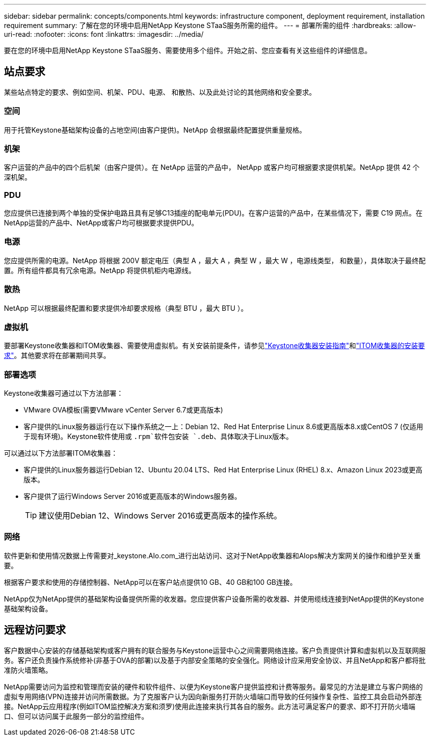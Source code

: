 ---
sidebar: sidebar 
permalink: concepts/components.html 
keywords: infrastructure component, deployment requirement, installation requirement 
summary: 了解在您的环境中启用NetApp Keystone STaaS服务所需的组件。 
---
= 部署所需的组件
:hardbreaks:
:allow-uri-read: 
:nofooter: 
:icons: font
:linkattrs: 
:imagesdir: ../media/


[role="lead"]
要在您的环境中启用NetApp Keystone STaaS服务、需要使用多个组件。开始之前、您应查看有关这些组件的详细信息。



== 站点要求

某些站点特定的要求、例如空间、机架、PDU、电源、 和散热、以及此处讨论的其他网络和安全要求。



=== 空间

用于托管Keystone基础架构设备的占地空间(由客户提供)。NetApp 会根据最终配置提供重量规格。



=== 机架

客户运营的产品中的四个后机架（由客户提供）。在 NetApp 运营的产品中， NetApp 或客户均可根据要求提供机架。NetApp 提供 42 个深机架。



=== PDU

您应提供已连接到两个单独的受保护电路且具有足够C13插座的配电单元(PDU)。在客户运营的产品中，在某些情况下，需要 C19 网点。在NetApp运营的产品中、NetApp或客户均可根据要求提供PDU。



=== 电源

您应提供所需的电源。NetApp 将根据 200V 额定电压（典型 A ，最大 A ，典型 W ，最大 W ，电源线类型， 和数量），具体取决于最终配置。所有组件都具有冗余电源。NetApp 将提供机柜内电源线。



=== 散热

NetApp 可以根据最终配置和要求提供冷却要求规格（典型 BTU ，最大 BTU ）。



=== 虚拟机

要部署Keystone收集器和ITOM收集器、需要使用虚拟机。有关安装前提条件，请参见link:../installation/installation-overview.html["Keystone收集器安装指南"]和link:../installation/itom-prereqs.html["ITOM收集器的安装要求"]。其他要求将在部署期间共享。



=== 部署选项

Keystone收集器可通过以下方法部署：

* VMware OVA模板(需要VMware vCenter Server 6.7或更高版本)
* 客户提供的Linux服务器运行在以下操作系统之一上：Debian 12、Red Hat Enterprise Linux 8.6或更高版本8.x或CentOS 7 (仅适用于现有环境)。Keystone软件使用或 `.rpm`软件包安装 `.deb`、具体取决于Linux版本。


可以通过以下方法部署ITOM收集器：

* 客户提供的Linux服务器运行Debian 12、Ubuntu 20.04 LTS、Red Hat Enterprise Linux (RHEL) 8.x、Amazon Linux 2023或更高版本。
* 客户提供了运行Windows Server 2016或更高版本的Windows服务器。
+

TIP: 建议使用Debian 12、Windows Server 2016或更高版本的操作系统。





=== 网络

软件更新和使用情况数据上传需要对_keystone.AIo.com_进行出站访问、这对于NetApp收集器和AIops解决方案网关的操作和维护至关重要。

根据客户要求和使用的存储控制器、NetApp可以在客户站点提供10 GB、40 GB和100 GB连接。

NetApp仅为NetApp提供的基础架构设备提供所需的收发器。您应提供客户设备所需的收发器、并使用缆线连接到NetApp提供的Keystone基础架构设备。



== 远程访问要求

客户数据中心安装的存储基础架构或客户拥有的联合服务与Keystone运营中心之间需要网络连接。客户负责提供计算和虚拟机以及互联网服务。客户还负责操作系统修补(非基于OVA的部署)以及基于内部安全策略的安全强化。网络设计应采用安全协议、并且NetApp和客户都将批准防火墙策略。

NetApp需要访问为监控和管理而安装的硬件和软件组件、以便为Keystone客户提供监控和计费等服务。最常见的方法是建立与客户网络的虚拟专用网络(VPN)连接并访问所需数据。为了克服客户认为因向新服务打开防火墙端口而导致的任何操作复杂性、监控工具会启动外部连接。NetApp云应用程序(例如ITOM监控解决方案和须罗)使用此连接来执行其各自的服务。此方法可满足客户的要求、即不打开防火墙端口、但可以访问属于此服务一部分的监控组件。
